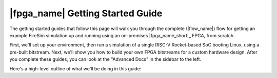 |fpga_name| Getting Started Guide
============================================================================================

The getting started guides that follow this page will walk you through the complete (|flow_name|) flow for
getting an example FireSim simulation up and running using an on-premises |fpga_name_short|_ FPGA,
from scratch.

First, we'll set up your environment, then run a simulation of a single RISC-V Rocket-based 
SoC booting Linux, using a pre-built bitstream. Next, we'll show you how to build your own FPGA
bitstreams for a custom hardware design. After you complete these guides, you can
look at the "Advanced Docs" in the sidebar to the left.

Here's a high-level outline of what we'll be doing in this guide:

